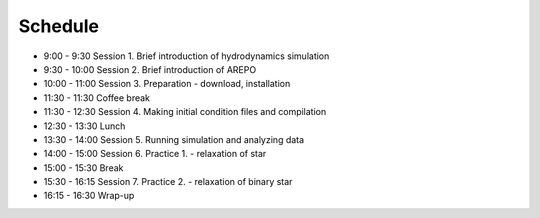 

Schedule
============

- 9:00  - 9:30  Session 1. Brief introduction of hydrodynamics simulation
- 9:30  - 10:00 Session 2. Brief introduction of AREPO
- 10:00 - 11:00 Session 3. Preparation - download, installation
- 11:30 - 11:30 Coffee break
- 11:30 - 12:30 Session 4. Making initial condition files and compilation
- 12:30 - 13:30 Lunch
- 13:30 - 14:00 Session 5. Running simulation and analyzing data
- 14:00 - 15:00 Session 6. Practice 1. - relaxation of star
- 15:00 - 15:30 Break
- 15:30 - 16:15 Session 7. Practice 2. - relaxation of binary star
- 16:15 - 16:30 Wrap-up

